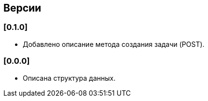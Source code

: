 == Версии

=== [0.1.0]

* Добавлено описание метода создания задачи (POST).


=== [0.0.0]

* Описана структура данных.
